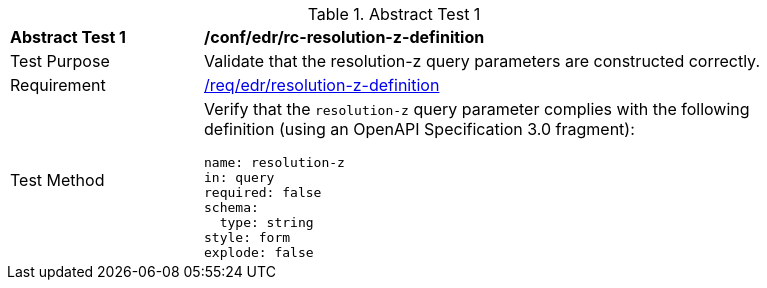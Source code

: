 [[ats_collections_rc-resolution-z-definition]]
{counter2:ats-id}
[width="90%",cols="2,6a"]
.Abstract Test {ats-id}
|===
^|*Abstract Test {ats-id}* |*/conf/edr/rc-resolution-z-definition*
^|Test Purpose |Validate that the resolution-z query parameters are constructed correctly.
^|Requirement |<<req_collections_rc-resolution-z-definition,/req/edr/resolution-z-definition>>
^|Test Method |Verify that the `resolution-z` query parameter complies with the following definition (using an OpenAPI Specification 3.0 fragment):

[source,YAML]
----
name: resolution-z
in: query
required: false
schema:
  type: string
style: form
explode: false
----
|===
